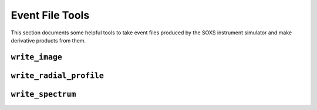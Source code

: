 .. _event-tools:

Event File Tools
================

This section documents some helpful tools to take event files produced by the SOXS instrument
simulator and make derivative products from them. 

``write_image``
---------------

``write_radial_profile``
------------------------

``write_spectrum``
------------------